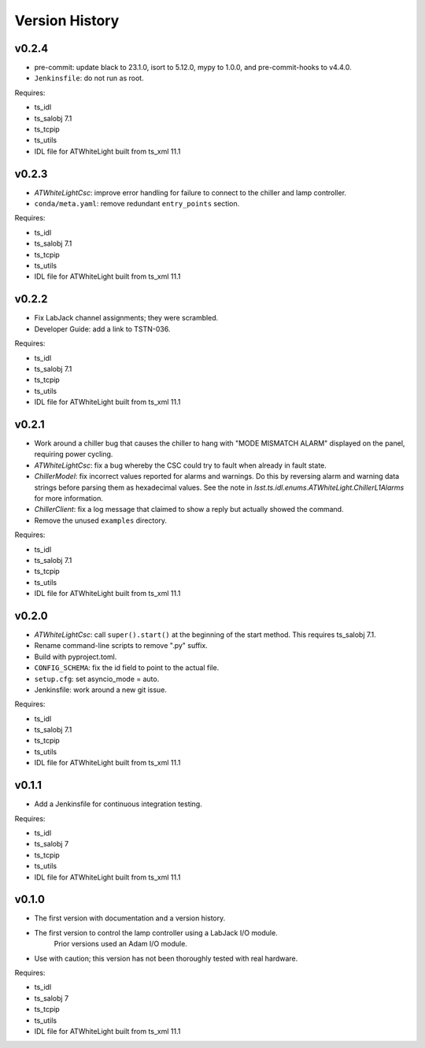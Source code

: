 .. py:currentmodule:: lsst.ts.atwhitelight

.. _lsst.ts.atwhitelight.version_history:

###############
Version History
###############

v0.2.4
------

* pre-commit: update black to 23.1.0, isort to 5.12.0, mypy to 1.0.0, and pre-commit-hooks to v4.4.0.
* ``Jenkinsfile``: do not run as root.

Requires:

* ts_idl
* ts_salobj 7.1
* ts_tcpip
* ts_utils
* IDL file for ATWhiteLight built from ts_xml 11.1

v0.2.3
------

* `ATWhiteLightCsc`: improve error handling for failure to connect to the chiller and lamp controller.
* ``conda/meta.yaml``: remove redundant ``entry_points`` section.

Requires:

* ts_idl
* ts_salobj 7.1
* ts_tcpip
* ts_utils
* IDL file for ATWhiteLight built from ts_xml 11.1

v0.2.2
------

* Fix LabJack channel assignments; they were scrambled.
* Developer Guide: add a link to TSTN-036.

Requires:

* ts_idl
* ts_salobj 7.1
* ts_tcpip
* ts_utils
* IDL file for ATWhiteLight built from ts_xml 11.1

v0.2.1
------

* Work around a chiller bug that causes the chiller to hang with "MODE MISMATCH ALARM" displayed on the panel, requiring power cycling.
* `ATWhiteLightCsc`: fix a bug whereby the CSC could try to fault when already in fault state.
* `ChillerModel`: fix incorrect values reported for alarms and warnings.
  Do this by reversing alarm and warning data strings before parsing them as hexadecimal values.
  See the note in `lsst.ts.idl.enums.ATWhiteLight.ChillerL1Alarms` for more information.
* `ChillerClient`: fix a log message that claimed to show a reply but actually showed the command.
* Remove the unused ``examples`` directory.

Requires:

* ts_idl
* ts_salobj 7.1
* ts_tcpip
* ts_utils
* IDL file for ATWhiteLight built from ts_xml 11.1

v0.2.0
------

* `ATWhiteLightCsc`: call ``super().start()`` at the beginning of the start method.
  This requires ts_salobj 7.1.
* Rename command-line scripts to remove ".py" suffix.
* Build with pyproject.toml.
* ``CONFIG_SCHEMA``: fix the id field to point to the actual file.
* ``setup.cfg``: set asyncio_mode = auto.
* Jenkinsfile: work around a new git issue.

Requires:

* ts_idl
* ts_salobj 7.1
* ts_tcpip
* ts_utils
* IDL file for ATWhiteLight built from ts_xml 11.1

v0.1.1
------

* Add a Jenkinsfile for continuous integration testing.

Requires:

* ts_idl
* ts_salobj 7
* ts_tcpip
* ts_utils
* IDL file for ATWhiteLight built from ts_xml 11.1

v0.1.0
------

* The first version with documentation and a version history.
* The first version to control the lamp controller using a LabJack I/O module.
   Prior versions used an Adam I/O module.
* Use with caution; this version has not been thoroughly tested with real hardware.

Requires:

* ts_idl
* ts_salobj 7
* ts_tcpip
* ts_utils
* IDL file for ATWhiteLight built from ts_xml 11.1
